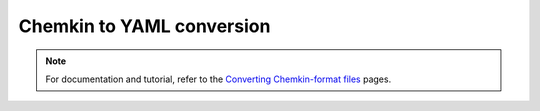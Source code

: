 **************************
Chemkin to YAML conversion
**************************

.. note::
    For documentation and tutorial, refer to the `Converting Chemkin-format files
    <https://cantera.org/tutorials/ck2yaml-tutorial.html>`_ pages.
